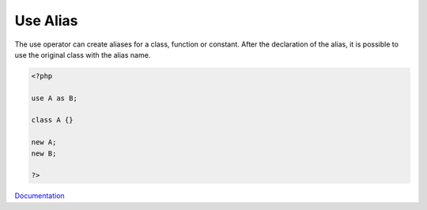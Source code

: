 .. _use-alias:
.. meta::
	:description:
		Use Alias: The use operator can create aliases for a class, function or constant.
	:twitter:card: summary_large_image
	:twitter:site: @exakat
	:twitter:title: Use Alias
	:twitter:description: Use Alias: The use operator can create aliases for a class, function or constant
	:twitter:creator: @exakat
	:og:title: Use Alias
	:og:type: article
	:og:description: The use operator can create aliases for a class, function or constant
	:og:url: https://php-dictionary.readthedocs.io/en/latest/dictionary/use-alias.ini.html
	:og:locale: en


Use Alias
---------

The use operator can create aliases for a class, function or constant. After the declaration of the alias, it is possible to use the original class with the alias name. 


.. code-block:: php
   
   <?php
   
   use A as B;
   
   class A {}
   
   new A;
   new B;
   
   ?>


`Documentation <https://www.php.net/manual/en/language.namespaces.importing.php>`__
